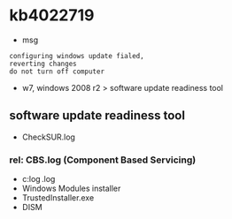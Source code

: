 * kb4022719

- msg

#+BEGIN_SRC 
configuring windows update fialed,
reverting changes
do not turn off computer
#+END_SRC
  
- w7, windows 2008 r2 > software update readiness tool 

** software update readiness tool 

- CheckSUR.log

*** rel: CBS.log (Component Based Servicing)

- c:\windows\log\cbs\cbs.log
- Windows Modules installer
- TrustedInstaller.exe
- DISM
